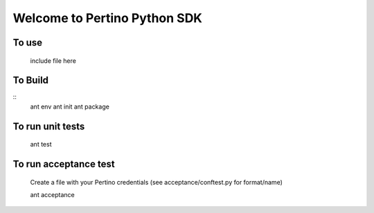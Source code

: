 Welcome to Pertino Python SDK
=============================

To use
######
	include file here

To Build
########
::
	ant env
	ant init
	ant package

To run unit tests
#################
	ant test

To run acceptance test
######################

	Create a file with your Pertino credentials (see acceptance/conftest.py for format/name)

	ant acceptance